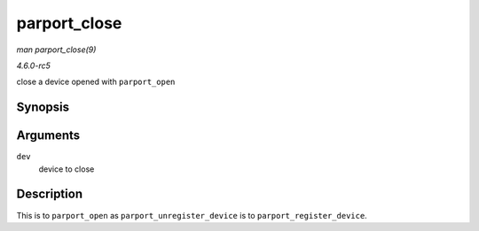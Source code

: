 .. -*- coding: utf-8; mode: rst -*-

.. _API-parport-close:

=============
parport_close
=============

*man parport_close(9)*

*4.6.0-rc5*

close a device opened with ``parport_open``


Synopsis
========

.. c:function:: void parport_close( struct pardevice * dev )

Arguments
=========

``dev``
    device to close


Description
===========

This is to ``parport_open`` as ``parport_unregister_device`` is to
``parport_register_device``.


.. ------------------------------------------------------------------------------
.. This file was automatically converted from DocBook-XML with the dbxml
.. library (https://github.com/return42/sphkerneldoc). The origin XML comes
.. from the linux kernel, refer to:
..
.. * https://github.com/torvalds/linux/tree/master/Documentation/DocBook
.. ------------------------------------------------------------------------------
